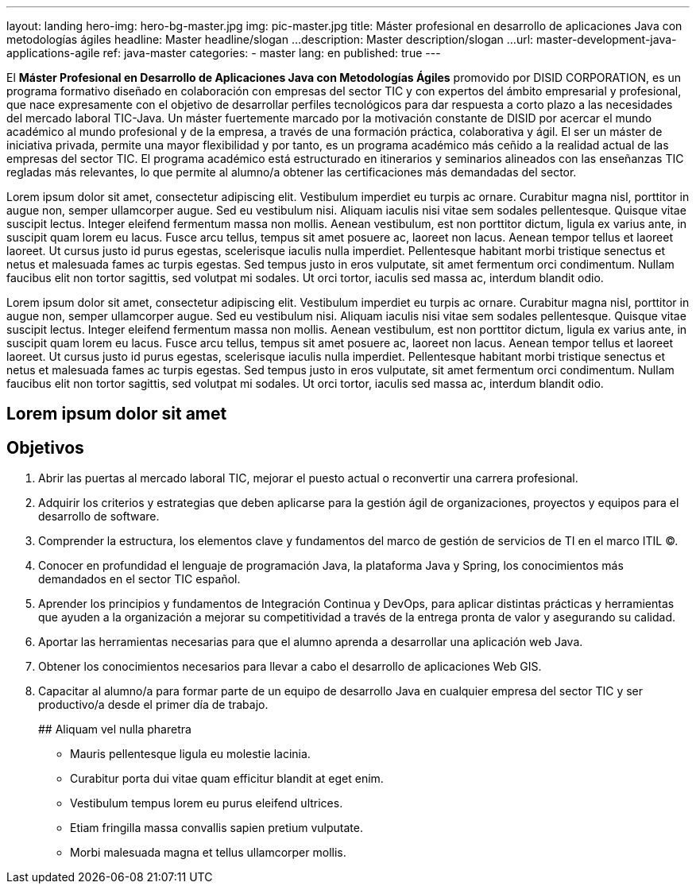 ---
layout: landing
hero-img: hero-bg-master.jpg
img: pic-master.jpg
title: Máster profesional en desarrollo de aplicaciones Java con metodologías ágiles
headline: Master headline/slogan ...
description: Master description/slogan ...
url: master-development-java-applications-agile
ref: java-master
categories:
- master
lang: en
published: true
---

El *Máster Profesional en Desarrollo de Aplicaciones Java con Metodologías Ágiles* promovido
por DISID CORPORATION, es un programa formativo diseñado en colaboración con empresas del
sector TIC y con expertos del ámbito empresarial y profesional, que nace expresamente con el
objetivo de desarrollar perfiles tecnológicos para dar respuesta a corto plazo a las necesidades del
mercado laboral TIC-Java.
Un máster fuertemente marcado por la motivación constante de DISID por acercar el mundo
académico al mundo profesional y de la empresa, a través de una formación práctica, colaborativa y
ágil.
El ser un máster de iniciativa privada, permite una mayor flexibilidad y por tanto, es un programa
académico más ceñido a la realidad actual de las empresas del sector TIC.
El programa académico está estructurado en itinerarios y seminarios alineados con las enseñanzas
TIC regladas más relevantes, lo que permite al alumno/a obtener las certificaciones más
demandadas del sector.

[.col-sm-6]
Lorem ipsum dolor sit amet, consectetur adipiscing elit. Vestibulum imperdiet eu turpis ac ornare. Curabitur magna nisl, porttitor in augue non, semper ullamcorper augue. Sed eu vestibulum nisi. Aliquam iaculis nisi vitae sem sodales pellentesque. Quisque vitae suscipit lectus. Integer eleifend fermentum massa non mollis. Aenean vestibulum, est non porttitor dictum, ligula ex varius ante, in suscipit quam lorem eu lacus. Fusce arcu tellus, tempus sit amet posuere ac, laoreet non lacus. Aenean tempor tellus et laoreet laoreet. Ut cursus justo id purus egestas, scelerisque iaculis nulla imperdiet. Pellentesque habitant morbi tristique senectus et netus et malesuada fames ac turpis egestas. Sed tempus justo in eros vulputate, sit amet fermentum orci condimentum. Nullam faucibus elit non tortor sagittis, sed volutpat mi sodales. Ut orci tortor, iaculis sed massa ac, interdum blandit odio.

[.col-sm-6]
Lorem ipsum dolor sit amet, consectetur adipiscing elit. Vestibulum imperdiet eu turpis ac ornare. Curabitur magna nisl, porttitor in augue non, semper ullamcorper augue. Sed eu vestibulum nisi. Aliquam iaculis nisi vitae sem sodales pellentesque. Quisque vitae suscipit lectus. Integer eleifend fermentum massa non mollis. Aenean vestibulum, est non porttitor dictum, ligula ex varius ante, in suscipit quam lorem eu lacus. Fusce arcu tellus, tempus sit amet posuere ac, laoreet non lacus. Aenean tempor tellus et laoreet laoreet. Ut cursus justo id purus egestas, scelerisque iaculis nulla imperdiet. Pellentesque habitant morbi tristique senectus et netus et malesuada fames ac turpis egestas. Sed tempus justo in eros vulputate, sit amet fermentum orci condimentum. Nullam faucibus elit non tortor sagittis, sed volutpat mi sodales. Ut orci tortor, iaculis sed massa ac, interdum blandit odio.

[.col-sm-6]
## Lorem ipsum dolor sit amet
## Objetivos

. Abrir las puertas al mercado laboral TIC, mejorar el puesto actual o reconvertir una carrera
profesional.
. Adquirir los criterios y estrategias que deben aplicarse para la gestión ágil de organizaciones,
proyectos y equipos para el desarrollo de software.
. Comprender la estructura, los elementos clave y fundamentos del marco de gestión de
servicios de TI en el marco ITIL ©.
. Conocer en profundidad el lenguaje de programación Java, la plataforma Java y Spring, los
conocimientos más demandados en el sector TIC español.
. Aprender los principios y fundamentos de Integración Continua y DevOps, para aplicar
distintas prácticas y herramientas que ayuden a la organización a mejorar su competitividad a
través de la entrega pronta de valor y asegurando su calidad.
. Aportar las herramientas necesarias para que el alumno aprenda a desarrollar una aplicación
web Java.
. Obtener los conocimientos necesarios para llevar a cabo el desarrollo de aplicaciones Web
GIS.
. Capacitar al alumno/a para formar parte de un equipo de desarrollo Java en cualquier
empresa del sector TIC y ser productivo/a desde el primer día de trabajo.
[.col-sm-6]
##  Aliquam vel nulla pharetra

* Mauris pellentesque ligula eu molestie lacinia.
* Curabitur porta dui vitae quam efficitur blandit at eget enim.
* Vestibulum tempus lorem eu purus eleifend ultrices.
* Etiam fringilla massa convallis sapien pretium vulputate.
* Morbi malesuada magna et tellus ullamcorper mollis.

